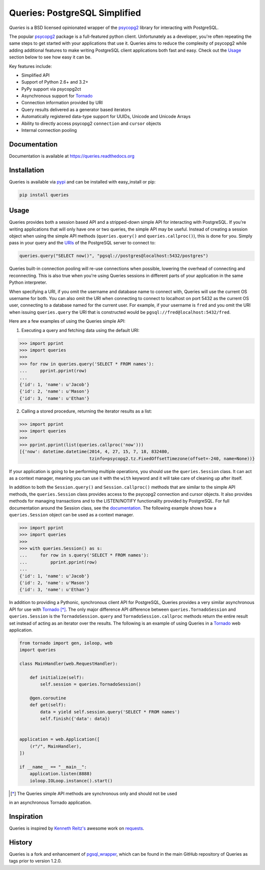 Queries: PostgreSQL Simplified
==============================

*Queries* is a BSD licensed opinionated wrapper of the psycopg2_ library for
interacting with PostgreSQL.

The popular psycopg2_ package is a full-featured python client. Unfortunately
as a developer, you're often repeating the same steps to get started with your
applications that use it. Queries aims to reduce the complexity of psycopg2
while adding additional features to make writing PostgreSQL client applications
both fast and easy. Check out the `Usage`_ section below to see how easy it can be.

Key features include:

- Simplified API
- Support of Python 2.6+ and 3.2+
- PyPy support via psycopg2ct
- Asynchronous support for Tornado_
- Connection information provided by URI
- Query results delivered as a generator based iterators
- Automatically registered data-type support for UUIDs, Unicode and Unicode Arrays
- Ability to directly access psycopg2 ``connection`` and ``cursor`` objects
- Internal connection pooling

|Version| |Downloads| |Status|

Documentation
-------------
Documentation is available at https://queries.readthedocs.org

Installation
------------
Queries is available via pypi_ and can be installed with easy_install or pip:

.. code:: bash

    pip install queries

Usage
-----
Queries provides both a session based API and a stripped-down simple API for
interacting with PostgreSQL. If you're writing applications that will only have
one or two queries, the simple API may be useful. Instead of creating a session
object when using the simple API methods (``queries.query()`` and
``queries.callproc()``), this is done for you. Simply pass in your query and
the URIs_ of the PostgreSQL server to connect to:

.. code:: python

    queries.query("SELECT now()", "pgsql://postgres@localhost:5432/postgres")

Queries built-in connection pooling will re-use connections when possible,
lowering the overhead of connecting and reconnecting. This is also true when
you're using Queries sessions in different parts of your application in the same
Python interpreter.

When specifying a URI, if you omit the username and database name to connect
with, Queries will use the current OS username for both. You can also omit the
URI when connecting to connect to localhost on port 5432 as the current OS user,
connecting to a database named for the current user. For example, if your
username is ``fred`` and you omit the URI when issuing ``queries.query`` the URI
that is constructed would be ``pgsql://fred@localhost:5432/fred``.

Here are a few examples of using the Queries simple API:

1. Executing a query and fetching data using the default URI:

.. code:: python

    >>> import pprint
    >>> import queries
    >>>
    >>> for row in queries.query('SELECT * FROM names'):
    ...     pprint.pprint(row)
    ...
    {'id': 1, 'name': u'Jacob'}
    {'id': 2, 'name': u'Mason'}
    {'id': 3, 'name': u'Ethan'}

2. Calling a stored procedure, returning the iterator results as a list:

.. code:: python

    >>> import pprint
    >>> import queries
    >>>
    >>> pprint.pprint(list(queries.callproc('now')))
    [{'now': datetime.datetime(2014, 4, 27, 15, 7, 18, 832480,
                               tzinfo=psycopg2.tz.FixedOffsetTimezone(offset=-240, name=None))}

If your application is going to be performing multiple operations, you should use
the ``queries.Session`` class. It can act as a context manager, meaning you can
use it with the ``with`` keyword and it will take care of cleaning up after itself.

In addition to both the ``Session.query()`` and  ``Session.callproc()`` methods that
are similar to the simple API methods, the ``queries.Session`` class provides
access to the psycopg2 connection and cursor objects. It also provides methods
for managing transactions and to the LISTEN/NOTIFY functionality provided by
PostgreSQL. For full documentation around the Session class, see the
documentation_. The following example shows how a ``queries.Session`` object can
be used as a context manager.

.. code:: python

    >>> import pprint
    >>> import queries
    >>>
    >>> with queries.Session() as s:
    ...     for row in s.query('SELECT * FROM names'):
    ...         pprint.pprint(row)
    ...
    {'id': 1, 'name': u'Jacob'}
    {'id': 2, 'name': u'Mason'}
    {'id': 3, 'name': u'Ethan'}

In addition to providing a Pythonic, synchronous client API for PostgreSQL,
Queries provides a very similar asynchronous API for use with Tornado_ [*]_.
The only major difference API difference between ``queries.TornadoSession`` and
``queries.Session`` is the ``TornadoSession.query`` and ``TornadoSession.callproc``
methods return the entire result set instead of acting as an iterator over
the results. The following is an example of using Queries in a Tornado_ web
application.

.. code:: python

    from tornado import gen, ioloop, web
    import queries

    class MainHandler(web.RequestHandler):

        def initialize(self):
            self.session = queries.TornadoSession()

        @gen.coroutine
        def get(self):
            data = yield self.session.query('SELECT * FROM names')
            self.finish({'data': data})


    application = web.Application([
        (r"/", MainHandler),
    ])

    if __name__ == "__main__":
        application.listen(8888)
        ioloop.IOLoop.instance().start()

.. [*] The Queries simple API methods are synchronous only and should not be used
in an asynchronous Tornado application.

Inspiration
-----------
Queries is inspired by `Kenneth Reitz's <https://github.com/kennethreitz/>`_ awesome
work on `requests <http://docs.python-requests.org/en/latest/>`_.

History
-------
Queries is a fork and enhancement of pgsql_wrapper_, which can be found in the
main GitHub repository of Queries as tags prior to version 1.2.0.

.. _pypi: https://pypi.python.org/pypi/queries
.. _psycopg2: https://pypi.python.org/pypi/psycopg2
.. _documentation: https://queries.readthedocs.org
.. _URIs: http://www.postgresql.org/docs/9.3/static/libpq-connect.html#LIBPQ-CONNSTRING
.. _pgsql_wrapper: https://pypi.python.org/pypi/pgsql_wrapper
.. _Tornado: http://tornadoweb.org

.. |Version| image:: https://badge.fury.io/py/queries.svg?
   :target: http://badge.fury.io/py/queries

.. |Status| image:: https://travis-ci.org/gmr/queries.svg?branch=master
   :target: https://travis-ci.org/gmr/queries

.. |Downloads| image:: https://pypip.in/d/queries/badge.svg?
   :target: https://pypi.python.org/pypi/queries